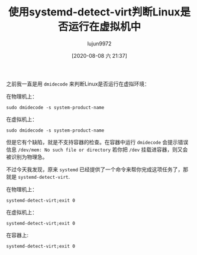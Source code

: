 #+TITLE: 使用systemd-detect-virt判断Linux是否运行在虚拟机中
#+AUTHOR: lujun9972
#+TAGS: linux和它的小伙伴
#+DATE: [2020-08-08 六 21:37]
#+LANGUAGE:  zh-CN
#+STARTUP:  inlineimages
#+OPTIONS:  H:6 num:nil toc:t \n:nil ::t |:t ^:nil -:nil f:t *:t <:nil

之前我一直是用 =dmidecode= 来判断Linux是否运行在虚拟环境：

在物理机上：
#+begin_src shell :dir /sudo:: :results org
  sudo dmidecode -s system-product-name
#+end_src

#+RESULTS:
#+begin_src org
2353ABU
#+end_src

在虚拟机上：
#+begin_src shell :dir /ssh:192.168.1.85|sudo:192.168.1.85: :results org
  sudo dmidecode -s system-product-name
#+end_src

#+RESULTS:
#+begin_src org
VirtualBox
#+end_src

但是它有个缺陷，就是不支持容器的检查。在容器中运行 =dmidecode= 会提示错误信息 =/dev/mem: No such file or directory=
若你把 =/dev= 挂载进容器，则又会被识别为物理急。

不过今天我发现，原来 =systemd= 已经提供了一个命令来帮你完成这项任务了，那就是 =systemd-detect-virt=.

在物理机上：
#+begin_src shell :dir /sudo:: :results org
  systemd-detect-virt;exit 0
#+end_src

#+RESULTS:
#+begin_src org
none
#+end_src

在虚拟机上：
#+begin_src shell :dir /ssh:192.168.1.85|sudo:192.168.1.85: :results org
  systemd-detect-virt;exit 0
#+end_src

#+RESULTS:
#+begin_src org
oracle
#+end_src

在容器上:
#+begin_src shell :dir /docker:a4622369efdd: :results org
  systemd-detect-virt;exit 0
#+end_src

#+RESULTS:
#+begin_src org
docker
#+end_src
